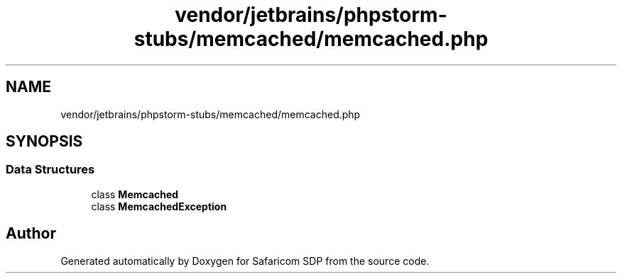 .TH "vendor/jetbrains/phpstorm-stubs/memcached/memcached.php" 3 "Sat Sep 26 2020" "Safaricom SDP" \" -*- nroff -*-
.ad l
.nh
.SH NAME
vendor/jetbrains/phpstorm-stubs/memcached/memcached.php
.SH SYNOPSIS
.br
.PP
.SS "Data Structures"

.in +1c
.ti -1c
.RI "class \fBMemcached\fP"
.br
.ti -1c
.RI "class \fBMemcachedException\fP"
.br
.in -1c
.SH "Author"
.PP 
Generated automatically by Doxygen for Safaricom SDP from the source code\&.
